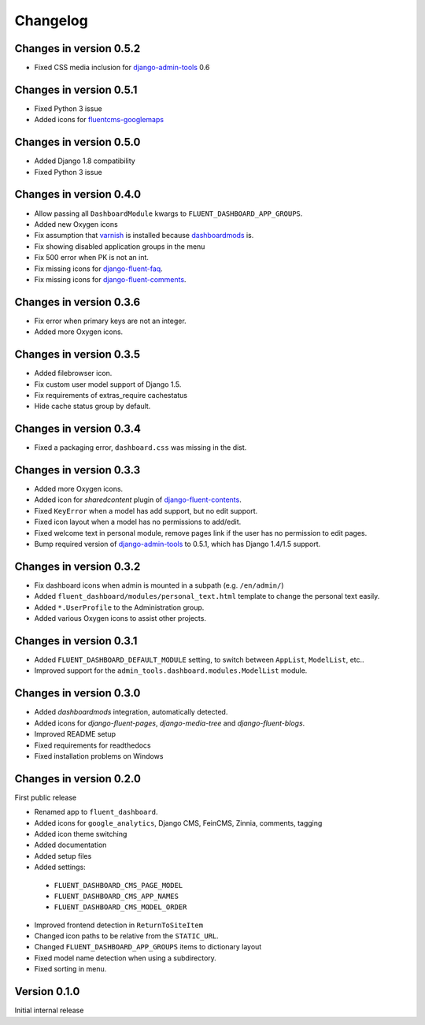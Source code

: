 Changelog
=========

Changes in version 0.5.2
------------------------

* Fixed CSS media inclusion for django-admin-tools_ 0.6

Changes in version 0.5.1
------------------------

* Fixed Python 3 issue
* Added icons for fluentcms-googlemaps_


Changes in version 0.5.0
------------------------

* Added Django 1.8 compatibility
* Fixed Python 3 issue


Changes in version 0.4.0
------------------------

* Allow passing all ``DashboardModule`` kwargs to ``FLUENT_DASHBOARD_APP_GROUPS``.
* Added new Oxygen icons
* Fix assumption that varnish_ is installed because dashboardmods_ is.
* Fix showing disabled application groups in the menu
* Fix 500 error when PK is not an int.
* Fix missing icons for django-fluent-faq_.
* Fix missing icons for django-fluent-comments_.


Changes in version 0.3.6
------------------------

* Fix error when primary keys are not an integer.
* Added more Oxygen icons.


Changes in version 0.3.5
------------------------

* Added filebrowser icon.
* Fix custom user model support of Django 1.5.
* Fix requirements of extras_require cachestatus
* Hide cache status group by default.


Changes in version 0.3.4
------------------------

* Fixed a packaging error, ``dashboard.css`` was missing in the dist.


Changes in version 0.3.3
------------------------

* Added more Oxygen icons.
* Added icon for *sharedcontent* plugin of django-fluent-contents_.
* Fixed ``KeyError`` when a model has add support, but no edit support.
* Fixed icon layout when a model has no permissions to add/edit.
* Fixed welcome text in personal module, remove pages link if the user has no permission to edit pages.
* Bump required version of django-admin-tools_ to 0.5.1, which has Django 1.4/1.5 support.


Changes in version 0.3.2
------------------------

* Fix dashboard icons when admin is mounted in a subpath (e.g. ``/en/admin/``)
* Added ``fluent_dashboard/modules/personal_text.html`` template to change the personal text easily.
* Added ``*.UserProfile`` to the Administration group.
* Added various Oxygen icons to assist other projects.


Changes in version 0.3.1
------------------------

* Added ``FLUENT_DASHBOARD_DEFAULT_MODULE`` setting, to switch between ``AppList``,  ``ModelList``, etc..
* Improved support for the ``admin_tools.dashboard.modules.ModelList`` module.


Changes in version 0.3.0
------------------------

* Added *dashboardmods* integration, automatically detected.
* Added icons for *django-fluent-pages*, *django-media-tree* and *django-fluent-blogs*.
* Improved README setup
* Fixed requirements for readthedocs
* Fixed installation problems on Windows


Changes in version 0.2.0
------------------------

First public release

* Renamed app to ``fluent_dashboard``.
* Added icons for ``google_analytics``, Django CMS, FeinCMS, Zinnia, comments, tagging
* Added icon theme switching
* Added documentation
* Added setup files
* Added settings:

 * ``FLUENT_DASHBOARD_CMS_PAGE_MODEL``
 * ``FLUENT_DASHBOARD_CMS_APP_NAMES``
 * ``FLUENT_DASHBOARD_CMS_MODEL_ORDER``

* Improved frontend detection in ``ReturnToSiteItem``
* Changed icon paths to be relative from the ``STATIC_URL``.
* Changed ``FLUENT_DASHBOARD_APP_GROUPS`` items to dictionary layout
* Fixed model name detection when using a subdirectory.
* Fixed sorting in menu.


Version 0.1.0
-------------

Initial internal release


.. _django-admin-tools: https://bitbucket.org/izi/django-admin-tools/wiki/Home
.. _django-fluent-contents: https://github.com/edoburu/django-fluent-contents
.. _django-fluent-comments: https://github.com/edoburu/django-fluent-comments
.. _django-fluent-faq: https://github.com/edoburu/django-fluent-faq
.. _fluentcms-googlemaps: https://github.com/edoburu/fluentcms-googlemaps
.. _dashboardmods: https://github.com/callowayproject/dashboardmods
.. _varnish: https://github.com/justquick/python-varnish_
